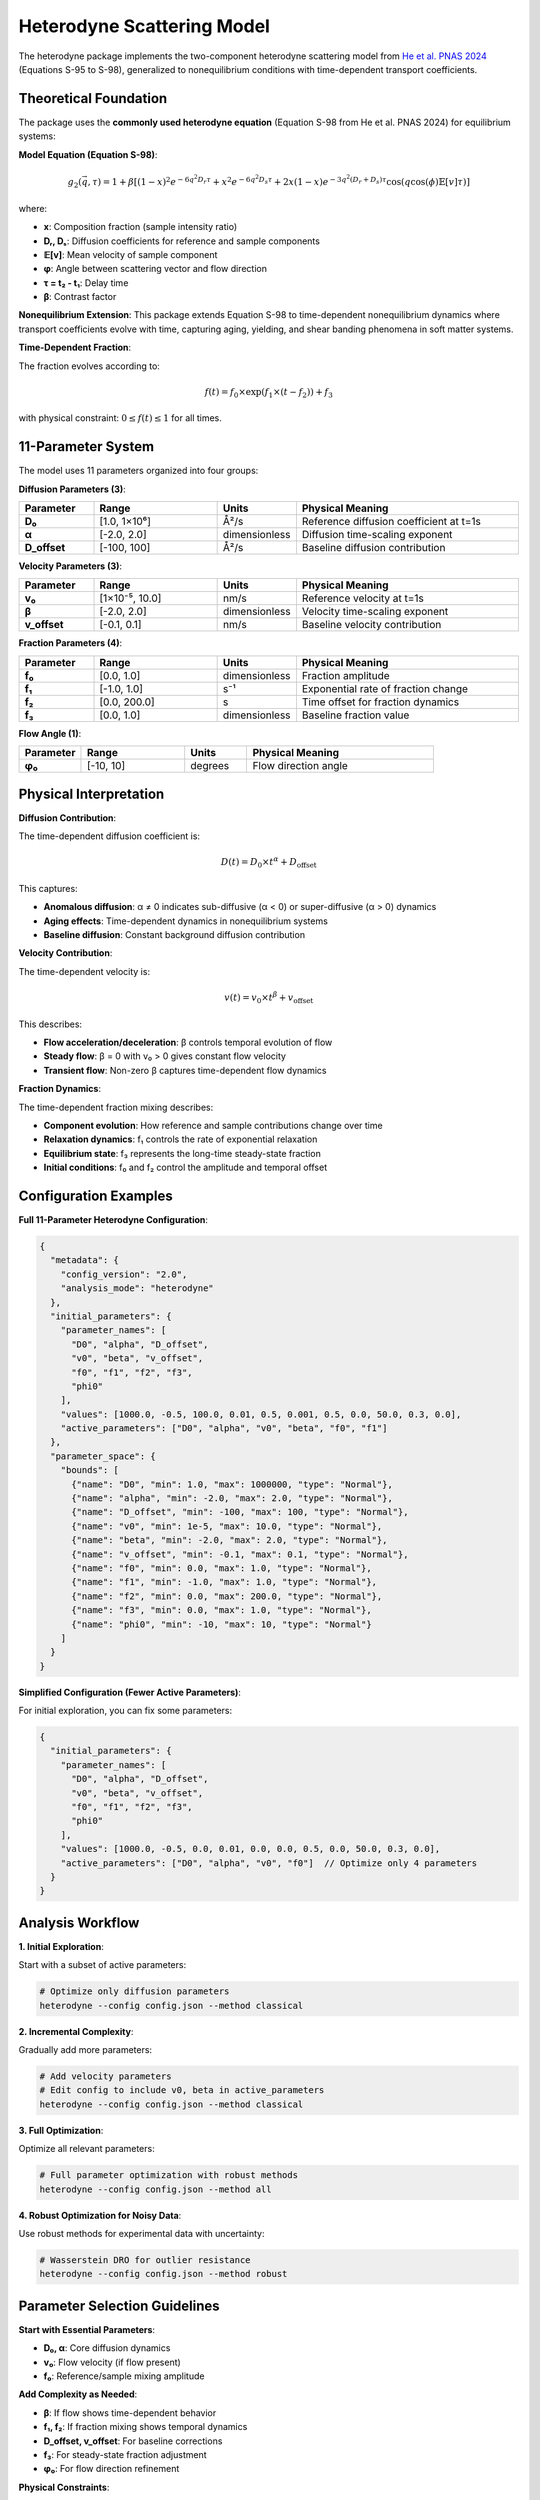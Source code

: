 Heterodyne Scattering Model
============================

The heterodyne package implements the two-component heterodyne scattering model from `He et al. PNAS 2024 <https://doi.org/10.1073/pnas.2401162121>`_ (Equations S-95 to S-98), generalized to nonequilibrium conditions with time-dependent transport coefficients.

Theoretical Foundation
----------------------

The package uses the **commonly used heterodyne equation** (Equation S-98 from He et al. PNAS 2024) for equilibrium systems:

**Model Equation (Equation S-98)**:

.. math::

   g_2(\vec{q}, \tau) = 1 + \beta \left[(1-x)^2 e^{-6q^2 D_r \tau} + x^2 e^{-6q^2 D_s \tau} + 2x(1-x)e^{-3q^2(D_r+D_s)\tau} \cos(q \cos(\phi)\mathbb{E}[v]\tau)\right]

where:

- **x**: Composition fraction (sample intensity ratio)
- **Dᵣ, Dₛ**: Diffusion coefficients for reference and sample components
- **𝔼[v]**: Mean velocity of sample component
- **φ**: Angle between scattering vector and flow direction
- **τ = t₂ - t₁**: Delay time
- **β**: Contrast factor

**Nonequilibrium Extension**: This package extends Equation S-98 to time-dependent nonequilibrium dynamics where transport coefficients evolve with time, capturing aging, yielding, and shear banding phenomena in soft matter systems.

**Time-Dependent Fraction**:

The fraction evolves according to:

.. math::

   f(t) = f_0 \times \exp(f_1 \times (t - f_2)) + f_3

with physical constraint: :math:`0 \leq f(t) \leq 1` for all times.

11-Parameter System
-------------------

The model uses 11 parameters organized into four groups:

**Diffusion Parameters (3)**:

.. list-table::
   :widths: 15 25 15 45
   :header-rows: 1

   * - Parameter
     - Range
     - Units
     - Physical Meaning
   * - **D₀**
     - [1.0, 1×10⁶]
     - Å²/s
     - Reference diffusion coefficient at t=1s
   * - **α**
     - [-2.0, 2.0]
     - dimensionless
     - Diffusion time-scaling exponent
   * - **D_offset**
     - [-100, 100]
     - Å²/s
     - Baseline diffusion contribution

**Velocity Parameters (3)**:

.. list-table::
   :widths: 15 25 15 45
   :header-rows: 1

   * - Parameter
     - Range
     - Units
     - Physical Meaning
   * - **v₀**
     - [1×10⁻⁵, 10.0]
     - nm/s
     - Reference velocity at t=1s
   * - **β**
     - [-2.0, 2.0]
     - dimensionless
     - Velocity time-scaling exponent
   * - **v_offset**
     - [-0.1, 0.1]
     - nm/s
     - Baseline velocity contribution

**Fraction Parameters (4)**:

.. list-table::
   :widths: 15 25 15 45
   :header-rows: 1

   * - Parameter
     - Range
     - Units
     - Physical Meaning
   * - **f₀**
     - [0.0, 1.0]
     - dimensionless
     - Fraction amplitude
   * - **f₁**
     - [-1.0, 1.0]
     - s⁻¹
     - Exponential rate of fraction change
   * - **f₂**
     - [0.0, 200.0]
     - s
     - Time offset for fraction dynamics
   * - **f₃**
     - [0.0, 1.0]
     - dimensionless
     - Baseline fraction value

**Flow Angle (1)**:

.. list-table::
   :widths: 15 25 15 45
   :header-rows: 1

   * - Parameter
     - Range
     - Units
     - Physical Meaning
   * - **φ₀**
     - [-10, 10]
     - degrees
     - Flow direction angle

Physical Interpretation
-----------------------

**Diffusion Contribution**:

The time-dependent diffusion coefficient is:

.. math::

   D(t) = D_0 \times t^\alpha + D_{\text{offset}}

This captures:

- **Anomalous diffusion**: α ≠ 0 indicates sub-diffusive (α < 0) or super-diffusive (α > 0) dynamics
- **Aging effects**: Time-dependent dynamics in nonequilibrium systems
- **Baseline diffusion**: Constant background diffusion contribution

**Velocity Contribution**:

The time-dependent velocity is:

.. math::

   v(t) = v_0 \times t^\beta + v_{\text{offset}}

This describes:

- **Flow acceleration/deceleration**: β controls temporal evolution of flow
- **Steady flow**: β = 0 with v₀ > 0 gives constant flow velocity
- **Transient flow**: Non-zero β captures time-dependent flow dynamics

**Fraction Dynamics**:

The time-dependent fraction mixing describes:

- **Component evolution**: How reference and sample contributions change over time
- **Relaxation dynamics**: f₁ controls the rate of exponential relaxation
- **Equilibrium state**: f₃ represents the long-time steady-state fraction
- **Initial conditions**: f₀ and f₂ control the amplitude and temporal offset

Configuration Examples
-----------------------

**Full 11-Parameter Heterodyne Configuration**:

.. code-block:: javascript

   {
     "metadata": {
       "config_version": "2.0",
       "analysis_mode": "heterodyne"
     },
     "initial_parameters": {
       "parameter_names": [
         "D0", "alpha", "D_offset",
         "v0", "beta", "v_offset",
         "f0", "f1", "f2", "f3",
         "phi0"
       ],
       "values": [1000.0, -0.5, 100.0, 0.01, 0.5, 0.001, 0.5, 0.0, 50.0, 0.3, 0.0],
       "active_parameters": ["D0", "alpha", "v0", "beta", "f0", "f1"]
     },
     "parameter_space": {
       "bounds": [
         {"name": "D0", "min": 1.0, "max": 1000000, "type": "Normal"},
         {"name": "alpha", "min": -2.0, "max": 2.0, "type": "Normal"},
         {"name": "D_offset", "min": -100, "max": 100, "type": "Normal"},
         {"name": "v0", "min": 1e-5, "max": 10.0, "type": "Normal"},
         {"name": "beta", "min": -2.0, "max": 2.0, "type": "Normal"},
         {"name": "v_offset", "min": -0.1, "max": 0.1, "type": "Normal"},
         {"name": "f0", "min": 0.0, "max": 1.0, "type": "Normal"},
         {"name": "f1", "min": -1.0, "max": 1.0, "type": "Normal"},
         {"name": "f2", "min": 0.0, "max": 200.0, "type": "Normal"},
         {"name": "f3", "min": 0.0, "max": 1.0, "type": "Normal"},
         {"name": "phi0", "min": -10, "max": 10, "type": "Normal"}
       ]
     }
   }

**Simplified Configuration (Fewer Active Parameters)**:

For initial exploration, you can fix some parameters:

.. code-block:: javascript

   {
     "initial_parameters": {
       "parameter_names": [
         "D0", "alpha", "D_offset",
         "v0", "beta", "v_offset",
         "f0", "f1", "f2", "f3",
         "phi0"
       ],
       "values": [1000.0, -0.5, 0.0, 0.01, 0.0, 0.0, 0.5, 0.0, 50.0, 0.3, 0.0],
       "active_parameters": ["D0", "alpha", "v0", "f0"]  // Optimize only 4 parameters
     }
   }

Analysis Workflow
-----------------

**1. Initial Exploration**:

Start with a subset of active parameters:

.. code-block:: bash

   # Optimize only diffusion parameters
   heterodyne --config config.json --method classical

**2. Incremental Complexity**:

Gradually add more parameters:

.. code-block:: bash

   # Add velocity parameters
   # Edit config to include v0, beta in active_parameters
   heterodyne --config config.json --method classical

**3. Full Optimization**:

Optimize all relevant parameters:

.. code-block:: bash

   # Full parameter optimization with robust methods
   heterodyne --config config.json --method all

**4. Robust Optimization for Noisy Data**:

Use robust methods for experimental data with uncertainty:

.. code-block:: bash

   # Wasserstein DRO for outlier resistance
   heterodyne --config config.json --method robust

Parameter Selection Guidelines
-------------------------------

**Start with Essential Parameters**:

- **D₀, α**: Core diffusion dynamics
- **v₀**: Flow velocity (if flow present)
- **f₀**: Reference/sample mixing amplitude

**Add Complexity as Needed**:

- **β**: If flow shows time-dependent behavior
- **f₁, f₂**: If fraction mixing shows temporal dynamics
- **D_offset, v_offset**: For baseline corrections
- **f₃**: For steady-state fraction adjustment
- **φ₀**: For flow direction refinement

**Physical Constraints**:

The package automatically enforces:

- **D(t) ≥ 1×10⁻¹⁰**: Positive diffusion coefficient
- **v(t) ≥ 1×10⁻¹⁰**: Positive velocity
- **0 ≤ f(t) ≤ 1**: Valid fraction range

Best Practices
--------------

**1. Validate Experimental Data**:

.. code-block:: bash

   heterodyne --config config.json --plot-experimental-data

**2. Start Simple**:

Begin with fewer active parameters and add complexity incrementally.

**3. Check Convergence**:

Monitor chi-squared values and parameter uncertainties in results.

**4. Use Robust Methods for Noisy Data**:

Wasserstein DRO, scenario-based, or ellipsoidal methods handle uncertainty better than classical optimization.

**5. Physical Interpretation**:

Ensure fitted parameters have physically meaningful values and interpretations.

Troubleshooting
---------------

**Poor Convergence**:
   - Reduce number of active parameters
   - Adjust initial parameter values
   - Try different optimization methods

**Unphysical Parameters**:
   - Check parameter bounds in configuration
   - Verify experimental data quality
   - Review fraction constraint: 0 ≤ f(t) ≤ 1

**High Chi-Squared**:
   - Increase number of active parameters
   - Use robust optimization methods
   - Check for systematic errors in data

**Fraction Constraint Violations**:
   - Adjust f₀, f₁, f₂, f₃ bounds
   - Ensure f(t) stays within [0, 1] for all times
   - Review fraction dynamics physical interpretation

See Also
--------

- :doc:`configuration` - Detailed configuration guide
- :doc:`../api-reference/analysis-core` - Core analysis API
- :doc:`../developer-guide/optimization` - Optimization strategies
- :doc:`quickstart` - Quick start tutorial
